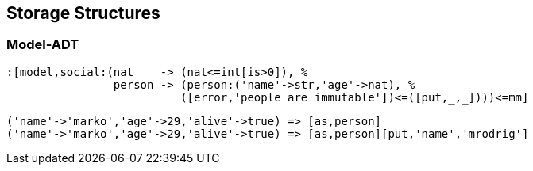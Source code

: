:imagesdir: ./images/storage

== Storage Structures

=== Model-ADT

[exec,empty=""]
----
:[model,social:(nat    -> (nat<=int[is>0]), %
                person -> (person:('name'->str,'age'->nat), %
                          ([error,'people are immutable'])<=([put,_,_])))<=mm]
----


[exec,exception=LanguageException]
----
('name'->'marko','age'->29,'alive'->true) => [as,person]
('name'->'marko','age'->29,'alive'->true) => [as,person][put,'name','mrodrig']
----